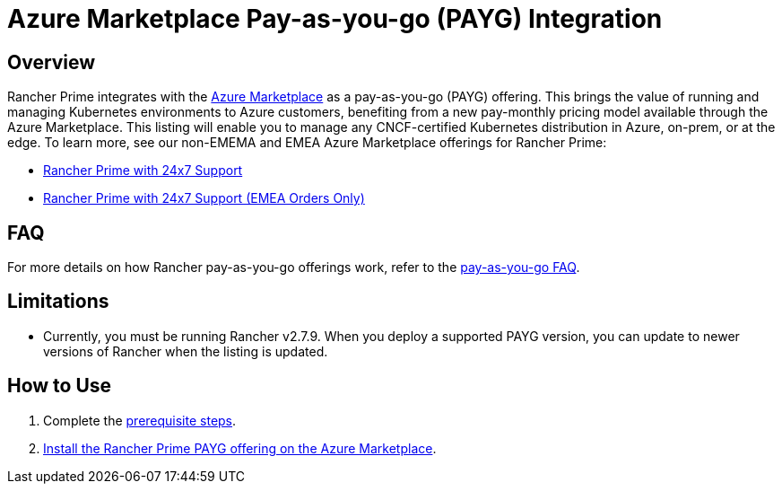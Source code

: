 = Azure Marketplace Pay-as-you-go (PAYG) Integration

== Overview

Rancher Prime integrates with the https://azuremarketplace.microsoft.com[Azure Marketplace] as a pay-as-you-go (PAYG) offering. This brings the value of running and managing Kubernetes environments to Azure customers, benefiting from a new pay-monthly pricing model available through the Azure Marketplace. This listing will enable you to manage any CNCF-certified Kubernetes distribution in Azure, on-prem, or at the edge. To learn more, see our non-EMEMA and EMEA Azure Marketplace offerings for Rancher Prime:

* https://portal.azure.com/#view/Microsoft_Azure_Marketplace/GalleryItemDetailsBladeNopdl/id/suse.rancher-prime-llc/selectionMode~/false/resourceGroupId//resourceGroupLocation//dontDiscardJourney~/false/selectedMenuId/home/launchingContext~/%7B%22galleryItemId%22%3A%22suse.rancher-prime-llcpay-as-you-go%22%2C%22source%22%3A%5B%22GalleryFeaturedMenuItemPart%22%2C%22VirtualizedTileDetails%22%5D%2C%22menuItemId%22%3A%22home%22%2C%22subMenuItemId%22%3A%22Search%20results%22%2C%22telemetryId%22%3A%221dafcf16-920e-46ea-80c9-dc85c6bd3a17%22%7D/searchTelemetryId/c2300fb7-ba7b-462a-ba57-a37cb5e2822d[Rancher Prime with 24x7 Support]
* https://portal.azure.com/#view/Microsoft_Azure_Marketplace/GalleryItemDetailsBladeNopdl/id/suseirelandltd1692213356027.rancher-prime-ltd/selectionMode~/false/resourceGroupId//resourceGroupLocation//dontDiscardJourney~/false/selectedMenuId/home/launchingContext~/%7B%22galleryItemId%22%3A%22suseirelandltd1692213356027.rancher-prime-ltdpay-as-you-go%22%2C%22source%22%3A%5B%22GalleryFeaturedMenuItemPart%22%2C%22VirtualizedTileDetails%22%5D%2C%22menuItemId%22%3A%22home%22%2C%22subMenuItemId%22%3A%22Search%20results%22%2C%22telemetryId%22%3A%22c6b1d79a-b577-47b0-90e5-41e6c49688ab%22%7D/searchTelemetryId/1793144d-e0d9-466e-8e36-dfeddc73163b[Rancher Prime with 24x7 Support (EMEA Orders Only)]

== FAQ

For more details on how Rancher pay-as-you-go offerings work, refer to the link:../cloud-marketplace-payg-integration.adoc#faq[pay-as-you-go FAQ].

== Limitations

* Currently, you must be running Rancher v2.7.9. When you deploy a supported PAYG version, you can update to newer versions of Rancher when the listing is updated.

== How to Use

. Complete the xref:prerequisites.adoc[prerequisite steps].
. xref:installing-rancher-prime.adoc[Install the Rancher Prime PAYG offering on the Azure Marketplace].
